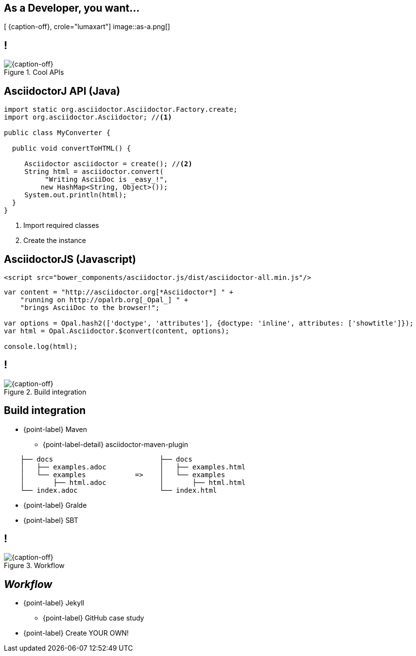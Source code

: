 [.intro.topic.lumaxart]
== As a *Developer*, you want...

[ {caption-off}, crole="lumaxart"]
image::as-a.png[]


[.topic.band]
== !

[{caption-off}, crole="band"]
.Cool APIs
image::api-brand.jpg[]

[.source.topic.code-small]
== AsciidoctorJ API (Java)

[source, java]
----
import static org.asciidoctor.Asciidoctor.Factory.create;
import org.asciidoctor.Asciidoctor; //<1>

public class MyConverter {

  public void convertToHTML() {

     Asciidoctor asciidoctor = create(); //<2>
     String html = asciidoctor.convert(
          "Writing AsciiDoc is _easy_!",
         new HashMap<String, Object>());
     System.out.println(html);
  }
}
----
<1> Import required classes
<2> Create the instance


[.source.topic.code-small]
== AsciidoctorJS (Javascript)

[source, javascript]
----
<script src="bower_components/asciidoctor.js/dist/asciidoctor-all.min.js"/>
----

[source, javascript]
----

var content = "http://asciidoctor.org[*Asciidoctor*] " +
    "running on http://opalrb.org[_Opal_] " +
    "brings AsciiDoc to the browser!";

var options = Opal.hash2(['doctype', 'attributes'], {doctype: 'inline', attributes: ['showtitle']});
var html = Opal.Asciidoctor.$convert(content, options);

console.log(html);
----



[.topic.band]
== !

[{caption-off}, crole="band"]
.Build integration
image::build-brand.jpg[]

[.topic]
== Build integration

* {point-label} Maven
** {point-label-detail} [detail]#asciidoctor-maven-plugin#

[source,text]
----
    ├── docs                          ├── docs
    │   ├── examples.adoc             │   ├── examples.html
    │   └── examples            =>    │   └── examples
    │       ├── html.adoc             │       ├── html.html
    └── index.adoc                    └── index.html
----

* {point-label} Gralde
* {point-label} SBT


[.topic.band]
== !

[{caption-off}, crole="band"]
.Workflow
image::workflow-brand.jpg[]


[.topic]
== _Workflow_

* {point-label} Jekyll
** {point-label} GitHub case study
* {point-label} Create YOUR OWN!
